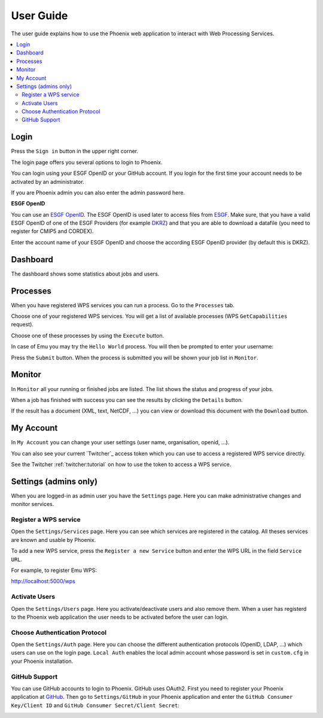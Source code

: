 .. _userguide:

User Guide
==========

The user guide explains how to use the Phoenix web application to interact with Web Processing Services.

.. contents::
    :local:
    :depth: 2

.. _login:

Login
-----

Press the ``Sign in`` button in the upper right corner.

.. image:: _images/signin.png
  :scale: 50%

The login page offers you several options to login to Phoenix.

.. image:: _images/login.png
  :scale: 50%

You can login using your ESGF OpenID or your GitHub account.
If you login for the first time your account needs to be activated by an administrator.

If you are Phoenix admin you can also enter the admin password here.

**ESGF OpenID**

You can use an `ESGF OpenID <https://www.earthsystemcog.org/projects/cog/tutorials_web>`_.
The ESGF OpenID is used later to access files from `ESGF <https://esgf.llnl.gov/>`_.
Make sure, that you have a valid ESGF OpenID of one of the ESGF Providers
(for example `DKRZ <http://esgf-data.dkrz.de/>`_)
and that you are able to download a datafile (you need to register for CMIP5 and CORDEX).

Enter the account name of your ESGF OpenID and choose the according
ESGF OpenID provider (by default this is DKRZ).

.. image:: _images/login_esgf.png
  :scale: 50%


Dashboard
---------

The dashboard shows some statistics about jobs and users.

.. image:: _images/dashboard.png

.. _processes:

Processes
---------

When you have registered WPS services you can run a process. Go to the
``Processes`` tab.

.. image:: _images/processes.png

Choose one of your registered WPS services. You will get a list of available processes (WPS ``GetCapabilities`` request).

.. image:: _images/processes_list.png

Choose one of these processes by using the ``Execute`` button.

.. _execute:

In case of Emu you may try the ``Hello World`` process. You will then be
prompted to enter your username:

.. image:: _images/processes_execute.png

Press the ``Submit`` button. When the process is submitted you will be shown your job list in ``Monitor``.

.. _myjobs:

Monitor
-------

In ``Monitor`` all your running or finished jobs are listed.
The list shows the status and progress of your jobs.

.. image:: _images/myjobs.png

When a job has finished with success you can see the results by clicking the ``Details`` button.

.. image:: _images/myjobs_details.png

If the result has a document (XML, text, NetCDF, ...) you can view or download this document with the ``Download`` button.

.. _myaccount:

My Account
----------

In ``My Account`` you can change your user settings (user name, organisation, openid, ...).

.. image:: _images/myaccount.png

You can also see your current `Twitcher`_ access token which you can use to access a registered WPS service directly.

.. image:: _images/twitcher-token.png

See the Twitcher :ref:`twitcher:tutorial` on how to use the token to access a WPS service.


Settings (admins only)
----------------------

When you are logged-in as admin user you have the ``Settings`` page. Here you can make administrative changes and monitor services.

.. image:: _images/settings.png

.. _register_wps:

Register a WPS service
~~~~~~~~~~~~~~~~~~~~~~

Open the ``Settings/Services`` page. Here you can see which services are registered in the catalog.
All theses services are known and usable by Phoenix.

.. image:: _images/settings_services.png

To add a new WPS service, press the ``Register a new Service`` button and enter the WPS URL in the field ``Service URL``.

For example, to register Emu WPS:

http://localhost:5000/wps

.. image:: _images/add_wps_service.png

.. _activate_users:

Activate Users
~~~~~~~~~~~~~~

Open the ``Settings/Users`` page. Here you activate/deactivate users and also remove them. When a user has registerd to the Phoenix web application the user needs to be activated before the user can login.

Choose Authentication Protocol
~~~~~~~~~~~~~~~~~~~~~~~~~~~~~~

Open the ``Settings/Auth`` page. Here you can choose the different authentication protocols (OpenID, LDAP, ...) which users can use on the login page. ``Local Auth`` enables the local admin account whose password is set in ``custom.cfg`` in your Phoenix installation.

.. image:: _images/settings_auth.png


GitHub Support
~~~~~~~~~~~~~~

You can use GitHub accounts to login to Phoenix. GitHub uses OAuth2. First you need to register your Phoenix application at `GitHub <https://github.com/settings/applications/new>`_. Then go to ``Settings/GitHub`` in your Phoenix application and enter the ``GitHub Consumer Key/Client ID`` and ``GitHub Consumer Secret/Client Secret``:

.. image:: _images/settings_github.png
